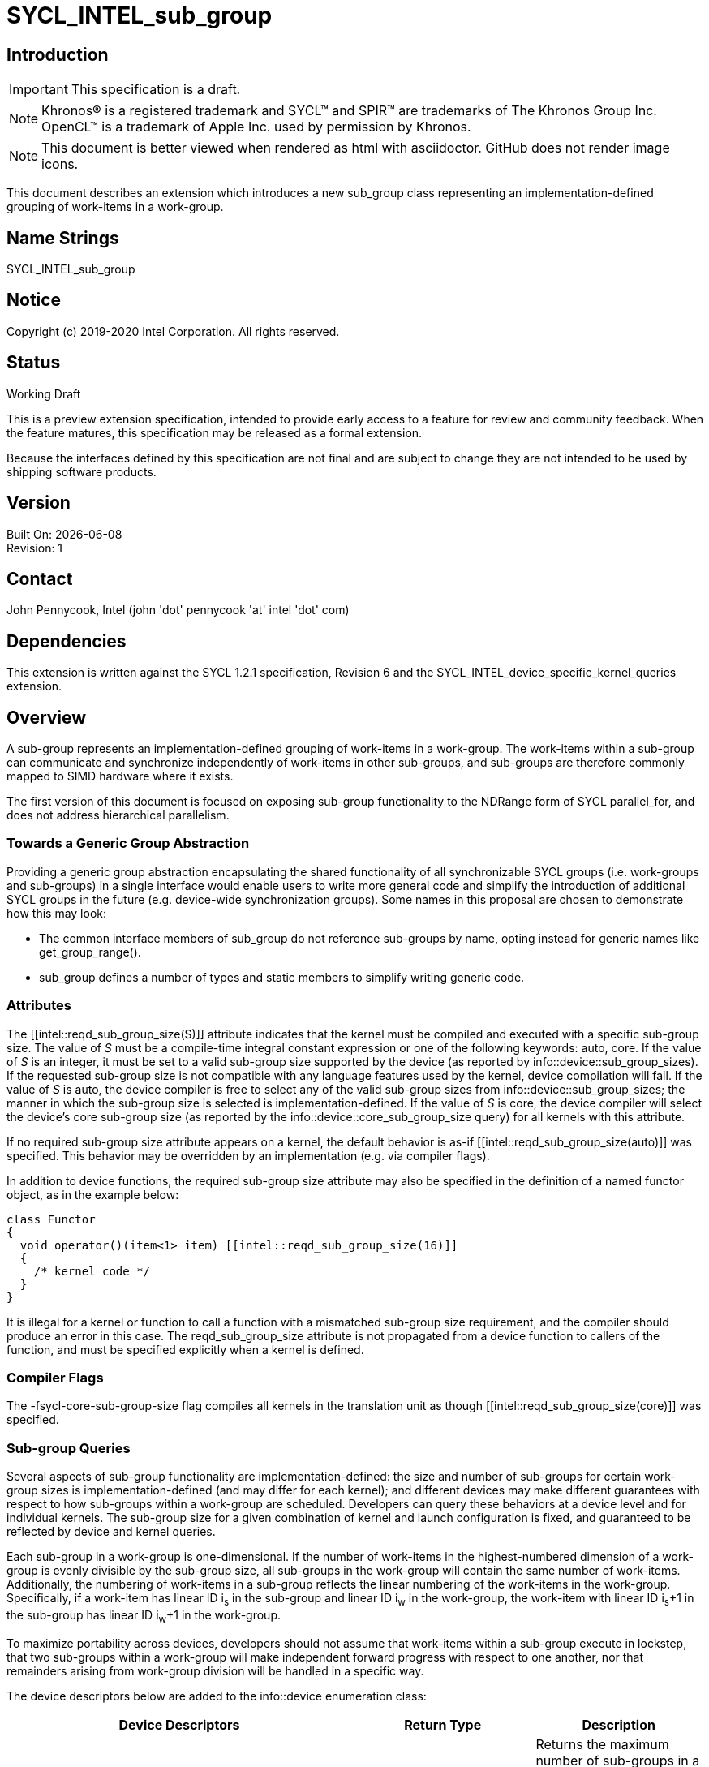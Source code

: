 = SYCL_INTEL_sub_group
:source-highlighter: coderay
:coderay-linenums-mode: table

// This section needs to be after the document title.
:doctype: book
:toc2:
:toc: left
:encoding: utf-8
:lang: en

:blank: pass:[ +]

// Set the default source code type in this document to C++,
// for syntax highlighting purposes.  This is needed because
// docbook uses c++ and html5 uses cpp.
:language: {basebackend@docbook:c++:cpp}

== Introduction
IMPORTANT: This specification is a draft.

NOTE: Khronos(R) is a registered trademark and SYCL(TM) and SPIR(TM) are trademarks of The Khronos Group Inc.  OpenCL(TM) is a trademark of Apple Inc. used by permission by Khronos.

NOTE: This document is better viewed when rendered as html with asciidoctor.  GitHub does not render image icons.

This document describes an extension which introduces a new +sub_group+ class representing an implementation-defined grouping of work-items in a work-group.

== Name Strings

+SYCL_INTEL_sub_group+

== Notice

Copyright (c) 2019-2020 Intel Corporation.  All rights reserved.

== Status

Working Draft

This is a preview extension specification, intended to provide early access to a feature for review and community feedback. When the feature matures, this specification may be released as a formal extension.

Because the interfaces defined by this specification are not final and are subject to change they are not intended to be used by shipping software products.

== Version

Built On: {docdate} +
Revision: 1

== Contact
John Pennycook, Intel (john 'dot' pennycook 'at' intel 'dot' com)

== Dependencies

This extension is written against the SYCL 1.2.1 specification, Revision 6 and the SYCL_INTEL_device_specific_kernel_queries extension.

== Overview

A sub-group represents an implementation-defined grouping of work-items in a work-group. The work-items within a sub-group can communicate and synchronize independently of work-items in other sub-groups, and sub-groups are therefore commonly mapped to SIMD hardware where it exists.

The first version of this document is focused on exposing sub-group functionality to the NDRange form of SYCL +parallel_for+, and does not address hierarchical parallelism.

=== Towards a Generic Group Abstraction

Providing a generic group abstraction encapsulating the shared functionality of all synchronizable SYCL groups (i.e. work-groups and sub-groups) in a single interface would enable users to write more general code and simplify the introduction of additional SYCL groups in the future (e.g. device-wide synchronization groups).  Some names in this proposal are chosen to demonstrate how this may look:

- The common interface members of +sub_group+ do not reference sub-groups by name, opting instead for generic names like +get_group_range()+.
- +sub_group+ defines a number of types and static members to simplify writing generic code.

=== Attributes

The +[[intel::reqd_sub_group_size(S)]]+ attribute indicates that the kernel must be compiled and executed with a specific sub-group size.  The value of _S_ must be a compile-time integral constant expression or one of the following keywords: +auto+, +core+.  If the value of _S_ is an integer, it must be set to a valid sub-group size supported by the device (as reported by +info::device::sub_group_sizes+).  If the requested sub-group size is not compatible with any language features used by the kernel, device compilation will fail.  If the value of _S_ is +auto+, the device compiler is free to select any of the valid sub-group sizes from +info::device::sub_group_sizes+; the manner in which the sub-group size is selected is implementation-defined.  If the value of _S_ is +core+, the device compiler will select the device's core sub-group size (as reported by the +info::device::core_sub_group_size+ query) for all kernels with this attribute.

If no required sub-group size attribute appears on a kernel, the default behavior is as-if +[[intel::reqd_sub_group_size(auto)]]+ was specified.  This behavior may be overridden by an implementation (e.g. via compiler flags).

In addition to device functions, the required sub-group size attribute may also be specified in the definition of a named functor object, as in the example below:

[source, c++]
----
class Functor
{
  void operator()(item<1> item) [[intel::reqd_sub_group_size(16)]]
  {
    /* kernel code */
  }
}
----

It is illegal for a kernel or function to call a function with a mismatched sub-group size requirement, and the compiler should produce an error in this case.  The +reqd_sub_group_size+ attribute is not propagated from a device function to callers of the function, and must be specified explicitly when a kernel is defined.

=== Compiler Flags

The +-fsycl-core-sub-group-size+ flag compiles all kernels in the translation unit as though +[[intel::reqd_sub_group_size(core)]]+ was specified.

=== Sub-group Queries

Several aspects of sub-group functionality are implementation-defined: the size and number of sub-groups for certain work-group sizes is implementation-defined (and may differ for each kernel); and different devices may make different guarantees with respect to how sub-groups within a work-group are scheduled.  Developers can query these behaviors at a device level and for individual kernels.  The sub-group size for a given combination of kernel and launch configuration is fixed, and guaranteed to be reflected by device and kernel queries.

Each sub-group in a work-group is one-dimensional.  If the number of work-items in the highest-numbered dimension of a work-group is evenly divisible by the sub-group size, all sub-groups in the work-group will contain the same number of work-items.  Additionally, the numbering of work-items in a sub-group reflects the linear numbering of the work-items in the work-group.  Specifically, if a work-item has linear ID i~s~ in the sub-group and linear ID i~w~ in the work-group, the work-item with linear ID i~s~+1 in the sub-group has linear ID i~w~+1 in the work-group.

To maximize portability across devices, developers should not assume that work-items within a sub-group execute in lockstep, that two sub-groups within a work-group will make independent forward progress with respect to one another, nor that remainders arising from work-group division will be handled in a specific way.

The device descriptors below are added to the +info::device+ enumeration class:

|===
|Device Descriptors|Return Type|Description

|+info::device::max_num_sub_groups+
|+uint32_t+
|Returns the maximum number of sub-groups in a work-group for any kernel executed on the device.  The minimum value is 1.

|+info::device::sub_group_independent_forward_progress+
|+bool+
|Returns +true+ if the device supports independent forward progress of sub-groups with respect to other sub-groups in the same work-group.

|+info::device::core_sub_group_size+
|+size_t+
|Return a sub-group size supported by this device that is guaranteed to support all core language features for the device.

|+info::device::sub_group_sizes+
|+vector_class<size_t>+
|Returns a vector_class of +size_t+ containing the set of sub-group sizes supported by the device.  Each sub-group size is a power of 2 in the range [1, 2^32^-1].  Not all sub-group sizes are guaranteed to be compatible with all core language features; any incompatibilities are implementation-defined.
|===

An additional query is added to the +kernel+ class, enabling an input value to be passed to `get_info`.  The original `get_info` query from the SYCL_INTEL_device_specific_kernel_queries extension should be used for queries that do not specify an input type.

|===
|Member Functions|Description

|+template <info::kernel_device_specific param>typename info::param_traits<info::kernel_device_specific, param>::return_type get_info(const device &dev, typename info::param_traits<info::kernel_device_specific, param>::input_type value) const+
|Query information from a kernel using the +info::kernel_device_specific+ descriptor for a specific device and input parameter.  The expected value of the input parameter depends on the information being queried.
|===

The kernel descriptors below are added to the +info::kernel_device_specific+ enumeration class:

|===
|Kernel Descriptors|Input Type|Return Type|Description

|+info::kernel_device_specific::max_num_sub_groups+
|N/A
|+uint32_t+
|Returns the maximum number of sub-groups for this kernel.

|+info::kernel_device_specific::compile_num_sub_groups+
|N/A
|+uint32_t+
|Returns the number of sub-groups specified by the kernel, or 0 (if not specified).

|+info::kernel_device_specific::max_sub_group_size+
|+range<D>+
|+uint32_t+
|Returns the maximum sub-group size for this kernel launched with the specified work-group size.

|+info::kernel_device_specific::compile_sub_group_size+
|N/A
|+uint32_t+
|Returns the required sub-group size specified by the kernel, or 0 (if not specified).
|===

=== The sub_group Class

The +sub_group+ class encapsulates all functionality required to represent a particular sub-group within a parallel execution.  It has common by-value semantics and is not default or user-constructible, and can only be accessed in ND-range kernels.

To provide access to the +sub_group+ class, a new member function is added to the +nd_item+ class:

|===
|Member Functions|Description

|+sub_group get_sub_group() const+
|Return the sub-group to which the work-item belongs.
|===

==== Core Member Functions

The core member functions of the sub-group class provide a mechanism for a developer to query properties of a sub-group and a work-item's position in it.

|===
|Member Functions|Description

|+id<1> get_local_id() const+
|Return an +id+ representing the index of the work-item within the sub-group.

|+uint32_t get_linear_local_id() const+
|Return a +uint32_t+ representing the index of the work-item within the sub-group.

|+range<1> get_local_range() const+
|Return a SYCL +range+ representing the number of work-items in the sub-group.

|+range<1> get_max_local_range() const+
|Return a SYCL +range+ representing the maximum number of work-items in any sub-group within the nd-range.

|+id<1> get_group_id() const+
|Return an +id+ representing the index of the sub-group within the work-group.

|+uint32_t get_linear_group_id() const+
|Return a +uint32_t+ representing the index of the sub-group within the work-group.

|+range<1> get_group_range() const+
|Return a SYCL +range+ representing the number of sub-groups within the work-group.

|+range<1> get_max_group_range() const+
|Return a SYCL +range+ representing the maximum number of sub-groups per work-group within the nd-range.
|===

An example usage of the +sub_group+ class is given below:

[source, c++]
----
parallel_for<class kernel>(..., [&](nd_item item)
{
  sub_group sg = item.get_sub_group();
  for (int v = sg.get_local_id(); v < N; v += sg.get_local_range())
  {
    ...
  }
});
----

==== Synchronization Functions

A sub-group barrier synchronizes all work-items in a sub-group, and orders memory operations with a memory fence to all address spaces.

|===
|Member Functions|Description

|+void barrier() const+
|Execute a sub-group barrier.
|===

==== Shuffles

The shuffle sub-group functions perform arbitrary communication between pairs of work-items in a sub-group.  Common patterns -- such as shifting all values in a sub-group by a fixed number of work-items -- are exposed as specialized shuffles that may be accelerated in hardware.

|===
|Member Functions|Description

|+template <typename T> T shuffle(T x, id<1> local_id) const+
|Exchange values of _x_ between work-items in the sub-group in an arbitrary pattern.  Returns the value of _x_ from the work-item with the specified id.  The value of _local_id_ must be between 0 and the sub-group size.

|+template <typename T> T shuffle_down(T x, uint32_t delta) const+
|Exchange values of _x_ between work-items in the sub-group via a shift.  Returns the value of _x_ from the work-item whose id is _delta_ larger than the calling work-item. The value returned when the result of id + _delta_ is greater than or equal to the sub-group size is undefined.

|+template <typename T> T shuffle_up(T x, uint32_t delta) const+
|Exchange values of _x_ between work-items in the sub-group via a shift.  Returns the value of _x_ from the work-item whose id is _delta_ smaller than the calling work-item. The value of returned when the result of id - _delta_ is less than zero is undefined.

|+template <typename T> T shuffle_xor(T x, id<1> mask) const+
|Exchange pairs of values of _x_ between work-items in the sub-group.  Returns the value of _x_ from the work-item whose id is equal to the exclusive-or of the calling work-item's id and _mask_. _mask_ must be a compile-time constant value that is the same for all work-items in the sub-group.
|===

==== Sample Header

[source, c++]
----
namespace cl {
namespace sycl {
namespace intel {
struct sub_group {

  using id_type = id<1>;
  using range_type = range<1>;
  using linear_id_type = uint32_t;
  static constexpr int32_t dimensions = 1;

  id_type get_local_id() const;
  linear_id_type get_local_linear_id() const;
  range_type get_local_range() const;
  range_type get_max_local_range() const;

  id_type get_group_id() const;
  linear_id_type get_group_linear_id() const;
  range_type get_group_range() const;

  void barrier() const;

  template <typename T>
  T shuffle(T x, id<1> local_id) const;

  template <typename T>
  T shuffle_down(T x, uint32_t delta) const;

  template <typename T>
  T shuffle_up(T x, uint32_t delta) const;

  template <typename T>
  T shuffle_xor(T x, id<1> mask) const;

};
} // intel
} // sycl
} // cl
----

== Issues

. Should sub-group query results for specific kernels depend on work-group size?
+
--
*RESOLVED*:
Yes, this is required by OpenCL devices.  Devices that do not require the work-group size can ignore the parameter.
--

. Should sub-group "shuffles" be member functions?
+
--
*RESOLVED*:
Yes, the four shuffles in this extension are a defining feature of sub-groups.  Higher-level algorithms (such as those in the +SubGroupAlgorithms+ proposal) may build on them, the same way as higher-level algorithms using work-groups build on work-group local memory.
--

. What should the sub-group size compatible with all features be called?
+
--
*RESOLVED*:
The name adopted is "core", to convey that it supports all core (non-optional) language features and is an integral part of sub-group support provided by the device.  Other names considered are listed here for posterity: "default", "stable", "fixed", "primary".  With the exception of "primary", these terms are easy to misunderstand (i.e. the "default" size may not be chosen by default, the "stable" size is unrelated to the software release cycle, the "fixed" sub-group size may change between devices or compiler releases).  "core" was selected over "primary" because of its simplicity.
--

//. asd
//+
//--
//*RESOLUTION*: Not resolved.
//--

== Revision History

[cols="5,15,15,70"]
[grid="rows"]
[options="header"]
|========================================
|Rev|Date|Author|Changes
|1|2019-04-19|John Pennycook|*Initial public working draft*
|2|2020-03-16|John Pennycook|*Separate class definition from algorithms*
|3|2020-04-21|John Pennycook|*Update max_sub_group_size query*
|4|2020-04-21|John Pennycook|*Restore missing barrier function*
|5|2020-04-21|John Pennycook|*Restore sub-group shuffles as member functions*
|6|2020-04-22|John Pennycook|*Align with SYCL_INTEL_device_specific_kernel_queries*
|7|2020-07-13|John Pennycook|*Clarify that reqd_sub_group_size must be a compile-time constant*
|8|2020-09-08|John Pennycook|*Provide some basic correctness guarantees*
|========================================

//************************************************************************
//Other formatting suggestions:
//
//* Use *bold* text for host APIs, or [source] syntax highlighting.
//* Use +mono+ text for device APIs, or [source] syntax highlighting.
//* Use +mono+ text for extension names, types, or enum values.
//* Use _italics_ for parameters.
//************************************************************************
